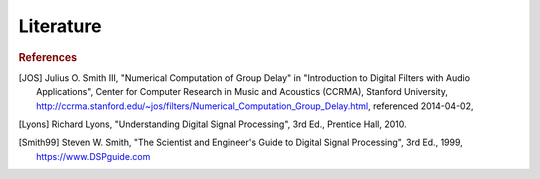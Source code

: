 Literature
===========================

.. rubric:: References

.. [JOS] Julius O. Smith III, "Numerical Computation of Group Delay" in
    "Introduction to Digital Filters with Audio Applications",
    Center for Computer Research in Music and Acoustics (CCRMA),
    Stanford University, http://ccrma.stanford.edu/~jos/filters/Numerical_Computation_Group_Delay.html, referenced 2014-04-02,

.. [Lyons] Richard Lyons, "Understanding Digital Signal Processing", 3rd Ed.,
    Prentice Hall, 2010.

.. [Smith99] Steven W. Smith, "The Scientist and Engineer's Guide to
       Digital Signal Processing", 3rd Ed., 1999, https://www.DSPguide.com 
   

